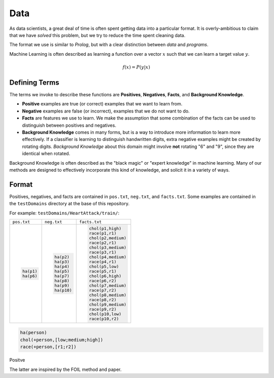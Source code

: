 ====
Data
====

As data scientists, a great deal of time is often spent getting data into a particular format. It is overly-ambitious to claim that we have *solved* this problem, but we try to reduce the time spent cleaning data.

The format we use is similar to *Prolog*, but with a clear distinction between *data* and *programs*.

Machine Learning is often described as learning a function over a vector :math:`x` such that we can learn a target value :math:`y`.

.. math::

  f(x) = P( y | x )

Defining Terms
--------------

The terms we invoke to describe these functions are **Positives**, **Negatives**, **Facts**, and **Background Knowledge**.

* **Positive** examples are true (or correct) examples that we want to learn from.

* **Negative** examples are false (or incorrect), examples that we do not want to do.

* **Facts** are features we use to learn. We make the assumption that some combination of the facts can be used to distinguish between positives and negatives.

* **Background Knowledge** comes in many forms, but is a way to introduce more information to learn more effectively. If a classifier is learning to distinguish handwritten digits, extra negative examples might be created by rotating digits. *Background Knowledge* about this domain might involve **not** rotating "6" and "9", since they are identical when rotated.

Background Knowledge is often described as the "black magic" or "expert knowledge" in machine learning. Many of our methods are designed to effectively incorporate this kind of knowledge, and solicit it in a variety of ways.

Format
------

Positives, negatives, and facts are contained in ``pos.txt``, ``neg.txt``, and ``facts.txt``. Some examples are contained in the ``testDomains`` directory at the base of this repository.

For example: ``testDomains/HeartAttack/train/``:

+-----------------------+-----------------------+-----------------------+
| ``pos.txt``           | ``neg.txt``           | ``facts.txt``         |
+-----------------------+-----------------------+-----------------------+
|.. code-block:: prolog |.. code-block:: prolog |.. code-block:: prolog |
|                       |                       |                       |
|    ha(p1)             |    ha(p2)             |    chol(p1,high)      |
|    ha(p6)             |    ha(p3)             |    race(p1,r1)        |
|                       |    ha(p4)             |    chol(p2,medium)    |
|                       |    ha(p5)             |    race(p2,r1)        |
|                       |    ha(p7)             |    chol(p3,medium)    |
|                       |    ha(p8)             |    race(p3,r1)        |
|                       |    ha(p9)             |    chol(p4,medium)    |
|                       |    ha(p10)            |    race(p4,r1)        |
|                       |                       |    chol(p5,low)       |
|                       |                       |    race(p5,r1)        |
|                       |                       |    chol(p6,high)      |
|                       |                       |    race(p6,r2)        |
|                       |                       |    chol(p7,medium)    |
|                       |                       |    race(p7,r2)        |
|                       |                       |    chol(p8,medium)    |
|                       |                       |    race(p8,r2)        |
|                       |                       |    chol(p9,medium)    |
|                       |                       |    race(p9,r2)        |
|                       |                       |    chol(p10,low)      |
|                       |                       |    race(p10,r2)       |
+-----------------------+-----------------------+-----------------------+

.. code-block:: prolog

  ha(person)
  chol(+person,[low;medium;high])
  race(+person,[r1;r2])

Positve

The latter are inspired by the FOIL method and paper.
